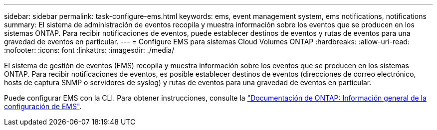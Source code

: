 ---
sidebar: sidebar 
permalink: task-configure-ems.html 
keywords: ems, event management system, ems notifications, notifications 
summary: El sistema de administración de eventos recopila y muestra información sobre los eventos que se producen en los sistemas ONTAP. Para recibir notificaciones de eventos, puede establecer destinos de eventos y rutas de eventos para una gravedad de eventos en particular. 
---
= Configure EMS para sistemas Cloud Volumes ONTAP
:hardbreaks:
:allow-uri-read: 
:nofooter: 
:icons: font
:linkattrs: 
:imagesdir: ./media/


[role="lead"]
El sistema de gestión de eventos (EMS) recopila y muestra información sobre los eventos que se producen en los sistemas ONTAP. Para recibir notificaciones de eventos, es posible establecer destinos de eventos (direcciones de correo electrónico, hosts de captura SNMP o servidores de syslog) y rutas de eventos para una gravedad de eventos en particular.

Puede configurar EMS con la CLI. Para obtener instrucciones, consulte la https://docs.netapp.com/us-en/ontap/error-messages/index.html["Documentación de ONTAP: Información general de la configuración de EMS"^].
